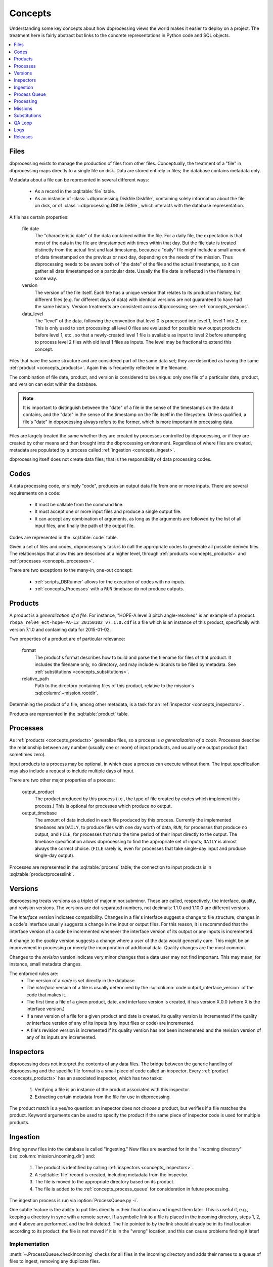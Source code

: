 ********
Concepts
********

Understanding some key concepts about how dbprocessing views the world
makes it easier to deploy on a project. The treatment here is fairly
abstract but links to the concrete representations in Python code and
SQL objects.

.. contents::
   :depth: 1
   :local:

.. _concepts_files:

Files
=====
dbprocessing exists to manage the production of files from other
files. Conceptually, the treatment of a "file" in dbprocessing maps
directly to a single file on disk. Data are stored entirely in files;
the database contains metadata only.

Metadata about a file can be represented in several different ways:

   * As a record in the :sql:table:`file` table.
   * As an instance of :class:`~dbprocessing.Diskfile.Diskfile`, containing
     solely information about the file on disk, or of
     :class:`~dbprocessing.DBfile.DBfile`, which interacts with the database
     representation.

A file has certain properties:

   file date
      The "characteristic date" of the data contained within the file.
      For a daily file, the expectation is that most of the data in
      the file are timestamped with times within that day. But the
      file date is treated distinctly from the actual first and last
      timestamp, because a "daily" file might include a small amount
      of data timestamped on the previous or next day, depending on
      the needs of the mission. Thus dbprocessing needs to be aware
      both of "the date" of the file and the actual timestamps, so it
      can gather all data timestamped on a particular date. Usually
      the file date is reflected in the filename in some way.

   version
      The version of the file itself. Each file has a unique version
      that relates to its production history, but different files
      (e.g. for different days of data) with identical versions are
      not guaranteed to have had the same history. Version treatments
      are consistent across dbprocessing; see :ref:`concepts_versions`.

   data_level
      The "level" of the data, following the convention that level 0
      is processed into level 1, level 1 into 2, etc. This is only used
      to sort processing: all level 0 files are evaluated for possible
      new output products before level 1, etc., so that a newly-created
      level 1 file is available as input to level 2 before attempting
      to process level 2 files with old level 1 files as inputs. The
      level may be fractional to extend this concept.

Files that have the same structure and are considered part of the same
data set; they are described as having the same :ref:`product
<concepts_products>`. Again this is frequently reflected in the filename.

The combination of file date, product, and version is considered to be
unique: only one file of a particular date, product, and version can
exist within the database.

.. note::
   It is important to distinguish between the "date" of a file in the
   sense of the timestamps on the data it contains, and the "date" in
   the sense of the timestamp on the file itself in the filesystem.
   Unless qualified, a file's "date" in dbprocessing always refers to
   the former, which is more important in processing data.

Files are largely treated the same whether they are created by
processes controlled by dbprocessing, or if they are created by other
means and then brought into the dbprocessing environment. Regardless
of where files are created, metadata are populated by a process called
:ref:`ingestion <concepts_ingest>`.

dbprocessing itself does not create data files; that is the
responsibility of data processing codes.
      
.. _concepts_codes:

Codes
=====
A data processing code, or simply "code", produces an output data file
from one or more inputs. There are several requirements on a code:

   * It must be callable from the command line.
   * It must accept one or more input files and produce a single
     output file.
   * It can accept any combination of arguments, as long as the
     arguments are followed by the list of all input files, and
     finally the path of the output file.

Codes are represented in the :sql:table:`code` table.

Given a set of files and codes, dbprocessing's task is to call the
appropriate codes to generate all possible derived files. The
relationships that allow this are described at a higher level, through
:ref:`products <concepts_products>` and
:ref:`processes <concepts_processes>`.

There are two exceptions to the many-in, one-out concept:

   * :ref:`scripts_DBRunner` allows for the execution of codes with no
     inputs.
   * :ref:`concepts_Processes` with a ``RUN`` timebase do not produce outputs.

.. _concepts_products:

Products
========
A product is a *generalization of a file*. For instance, "HOPE-A level
3 pitch angle-resolved" is an example of a product.
``rbspa_rel04_ect-hope-PA-L3_20150102_v7.1.0.cdf`` is a file which is
an instance of this product, specifically with version 7.1.0 and containing
data for 2015-01-02.

Two properties of a product are of particular relevance:

   format
      The product's format describes how to build and parse the filename
      for files of that product. It includes the filename only, no directory,
      and may include wildcards to be filled by metadata. See
      :ref:`substitutions <concepts_substitutions>`.

   relative_path
      Path to the directory containing files of this product, relative to
      the mission's :sql:column:`~mission.rootdir`.

Determining the product of a file, among other metadata, is a task for
an :ref:`inspector <concepts_inspectors>`.

Products are represented in the :sql:table:`product` table.

.. _concepts_processes:

Processes
=========
As :ref:`products <concepts_products>` generalize files, so a process is
*a generalization of a code*. Processes describe the relationship between
any number (usually one or more) of input products, and usually one output
product (but sometimes zero).

Input products to a process may be optional, in which case a process
can execute without them. The input specification may also include a
request to include multiple days of input.

There are two other major properties of a process:

   output_product
      The product produced by this process (i.e., the type of file
      created by codes which implement this process.) This is optional
      for processes which produce no output.
   
   output_timebase
      The amount of data included in each file produced by this process.
      Currently the implemented timebases are ``DAILY``, to produce files
      with one day worth of data, ``RUN``, for processes that produce
      no output, and ``FILE``, for processes that map the time period of
      their input directly to the output. The timebase specification
      allows dbprocessing to find the appropriate set of inputs; ``DAILY``
      is almost always the correct choice. (``FILE`` rarely is, even for
      processes that take single-day input and produce single-day output).

Processes are represented in the :sql:table:`process` table; the
connection to input products is in :sql:table:`productprocesslink`.

.. _concepts_versions:

Versions
========
dbprocessing treats versions as a triplet of major.minor.subminor. These are
called, respectively, the interface, quality, and revision versions. The
versions are dot-separated numbers, not decimals: 1.1.0 and 1.10.0 are
different versions.

The *interface* version indicates compatibility. Changes in a file's
interface suggest a change to file structure; changes in a code's
interface usually suggests a change in the input or output files. For this
reason, it is recommnded that the interface version of a code be incremented
whenever the interface version of its output or any inputs is incremented.

A change to the *quality* version suggests a change where a user of the data
would generally care. This might be an improvement in processing or merely
the incorporation of additional data. Quality changes are the most common.

Changes to the *revision* version indicate very minor changes that a data
user may not find important. This may mean, for instance, small metadata
changes.

The enforced rules are:
   * The version of a *code* is set directly in the database.
   * The *interface* version of a file is usually determined by the
     :sql:column:`code.output_interface_version` of the code that makes it.
   * The first time a file of a given product, date, and interface version
     is created, it has version X.0.0 (where X is the interface version.)
   * If a new version of a file for a given product and date is created,
     its quality version is incremented if the quality *or* interface version
     of any of its inputs (any input files or code) are incremented.
   * A file's revision version is incremented if its quality version has not
     been incremented and the revision version of any of its inputs are
     incremented.

.. seealso::
   :class:`~dbprocessing.Version.Version`

.. _concepts_inspectors:

Inspectors
==========
dbprocessing does not interpret the contents of any data files. The bridge
between the generic handling of dbprocessing and the specific file format
is a small piece of code called an *inspector*. Every
:ref:`product <concepts_products>` has an associated inspector, which has
two tasks:

   1. Verifying a file is an instance of the product associated with this
      inspector.
   2. Extracting certain metadata from the file for use in dbprocessing.

The product match is a yes/no question: an inspector does not *choose* a
product, but verifies if a file matches the product. Keyword arguments can
be used to specify the product if the same piece of inspector code is used
for multiple products.

.. seealso::
   :sql:table:`inspector` table, :mod:`~dbprocessing.inspector` module

.. index:: ingest

.. _concepts_ingest:

Ingestion
=========
Bringing new files into the database is called "ingesting." New files are
searched for in the "incoming directory" (:sql:column:`mission.incoming_dir`)
and:

   1. The product is identified by calling
      :ref:`inspectors <concepts_inspectors>`.
   2. A :sql:table:`file` record is created, including metadata from the
      inspector.
   3. The file is moved to the appropriate directory based on its product.
   4. The file is added to the :ref:`concepts_process_queue` for
      consideration in future processing.

The ingestion process is run via :option:`ProcessQueue.py -i`.

One subtle feature is the ability to put files directly in their final
location and ingest them later. This is useful if, e.g., keeping a directory
in sync with a remote server. If a symbolic link to a file is placed in
the incoming directory, steps 1, 2, and 4 above are performed, and the
link deleted. The file pointed to by the link should already be in its
final location according to its product: the file is not moved if it is
in the "wrong" location, and this can cause problems finding it later!

Implementation
--------------
:meth:`~.ProcessQueue.checkIncoming` checks for all files in the incoming
directory and adds their names to a queue of files to ingest, removing
any duplicate files.

:meth:`~.ProcessQueue.importFromIncoming` iterates over these filenames.
For each, checks if it is already in the database (:meth:`.getFileID`).
If not, calls :meth:`~.ProcessQueue.figureProduct`, which runs each
:ref:`inspector <concepts_inspectors>` to determine the product. If
there is a match, :meth:`~.ProcessQueue.figureProduct`:

   1. uses :meth:`~.ProcessQueue.diskfileToDB` to take the :class:`.Diskfile`
      populated by the inspector and create the :sql:table:`file` record,
   2. moves the file to the appropriate final place based on the product,
   3. and adds the file to the :ref:`process queue <concepts_process_queue>`
      (:meth:`~.ProcessqueuePush`) for further processing.

.. _concepts_process_queue:

Process Queue
=============
The process queue is a list of files to evaluate as potential *inputs* to
new processing. It is implemented as table :sql:table:`processqueue`.

This is not the same as the :class:`~dbprocessing.dbprocessing.ProcessQueue`
class, which implements most of the logic of handing the processing queue
(and ingestion), or the :ref:`scripts_ProcessQueue_py` script, which is
the front-end for this processing.

.. _concepts_processing:

Processing
==========
"Processing" is the consideration of every file in the process queue as
a potential input for processing. For every file in the queue, this
procedure:

   1. Considers the file's product and date.
   2. Finds all processes which can be run with that product as input
   3. For each process:

      a. Consider all possible output files that can be made with the file's
	 date of input.
      b. Consider all inputs (not just the relevant file's) resulting in those
	 files.
      c. Compare the inputs against all existing outputs
      d. If *any* input (not just the file from the process queue) is newer
	 than the output under consideration, execute a code associated with
	 that process, with all the newest inputs, to make a new ouput.
      e. Ingest the new outputs into the database.

	 i. The product is known, so the inspector is only used to verify it.
	 ii. Verbose provenance is known and populated.
	 iii. The newly created file is appended to the process queue.

This may sometimes result in counterintuitive effects. For instance,
if version 1.1.0 of a file is on the process queue but 1.2.0 exists,
new files will be made with 1.2.0, not 1.1.0. In practice there is
filtering to, for instance, avoid adding 1.1.0 and 1.2.0 to the queue
at the same time.

Processing is executed via :option:`ProcessQueue.py -p`.

Output files are created in a temporary directory and then moved to their
final location. If a processing code exits with non-zero (i.e. error) status,
the console output from that code is placed in the
:sql:column:`error directory <mission.errordir>`, along with the output
file if it has been created (this may, of course, be only a partial file,
given the error).

Implementation
--------------
For each file on the :ref:`process queue <concepts_process_queue>`, calls
:meth:`~.ProcessQueue.buildChildren`, which calculates all possible output
products and makes a :class:`~.runMe.runMe` object for every possible command
to run.

Once these are created (and the process queue empty), all :class:`~.runMe.runMe` objects are passed to :func:`~.runMe.runner` at once. :func:`~.runMe.runner`
calculates the command line for every object, then begins starting processes
to actually run the data processing commands.

Processes are started up to the maximum count, and polled for completion.
Outputs of successful runs are moved to incoming and then ingested; failures
are handled as described above. New processes are then started back to the
maximum.

.. _concepts_missions:

Missions
========
Most of the automation in dbprocessing happens at the level of
products and processes (with their associated files and
codes). However, it is convenient (e.g. in considering reprocessing)
to group products together. Products may be associated with
instruments, instruments with satellites, and satellites with
missions. There is some support for interacting with database
components (e.g. adding files to reprocess, or displaying product
information) by instrument, for convenience.

The mission has one other major function: all filesystem structure
(including data product locations but also incoming directory,
processing codes, etc.) is determined by mission.

   root directory
      All data paths are specified relative to the root. This does
      not mean dbprocessing controls all directories under this;
      it will only touch directories which are specified as the
      appropriate directory for a :ref:`product <concepts_products>`.
      Other filesystems, symlinks, etc. can be mounted under this;
      dbprocessing simply builds a named path from this root. This can
      simply be the root directory of the filesystem tree ``/``, but
      that is not recommended.

   incoming directory
      This is the directory into which all new files are placed for
      ingestion into the database (and subsequent use as inputs). There
      is no restriction on this, although it helps to be on the same
      filesystem as the root directory to avoid copying files.

   code directory
      Code paths are specified relative to this directory. This can be
      the same as the root directory, but that is not recommended. In
      practice it is often helpful to have two subdirectories of the
      code directory, one for :ref:`inspectors <concepts_inspectors>`
      and one for :ref:`processing scripts <concepts_codes>`.

In practice, there is one mission per database.

.. seealso::
   :sql:table:`mission` table

.. _concepts_substitutions:

Substitutions
=============
dbprocessing supports Python format-style substitutions in most database
fields that refer to files and directories. These substitutions are also
applied to command line arguments. Where a value is known (such as in
calculating the filename for a new file), the value is directly substituted;
where it is not, a matching regular expression may be used.

Fields are wrapped in ``{}``. A double-brace can be used to avoid expansion,
although avoiding braces is preferred. For instance, ``{Y}`` in the
:sql:column:`~product.format` of a product will correspond to the year
of a file in its filename, but the :sql:column:`~product.relative_path` may
also contain ``{Y}`` to allow files of a product to be separated by year.

The following fields are based on the :sql:column:`~file.utc_file_date` of
a file. All numbers are zero-padded.

   Y
      Four-digit year
   m
      Two-digit month
   b
      Three-character month abbreviation, English (e.g. "Jan")
   d
      Two-digit day
   y
      Two-digit year (not recommended)
   j
      Three-digit day of year
   H
      Two-digit hour (24-hour)
   M
      Two-digit minute
   S
      Two-digit second
   MILLI
      Three-digit millisecond
   MICRO
      Three-digit microsecond
   DATE
      Full date as YYYYMMDD
   datetime
      Full date as YYYYMMDD

The following fields are based on other characteristics of a :sql:table:`file`:

   VERSION
      Version, x.y.z

The following fields are supported but must be carried through by an
inspector; see :sql:column:`file.process_keywords`.

   QACODE
      QA code, from the QA loop, ``ok``, ``ignore``, ``problem``.

   mday
      Mission day, decimal number

   APID
      Application ID, hex number

   ??
      Any two-character string

   ???
      Any three-character string

   ``????``
      Any four-character string

   nn
      Any two-digit decimal number, in practice sometimes used for a version
      on files that do not follow the dbprocessing
      :ref:`versioning <concepts_versions>` scheme.

   nnn
      Any three-digit decimal number.

   nnnn
      Any four-digit decimal number.

The following fields are based primarily on the properties of a code or
mission; they are handled somewhat differently from the above.

   CODEDIR
      Directory containing a code; mostly used if a command line argument
      to a code needs its full path. This is assembled from the component
      parts (:sql:column:`mission.codedir` and
      :sql:column:`code.relative_path`).

   CODEVERSION
      Version of a code as x.y.z from :sql:table:`code`; mostly used in
      specifying the path to a code if the version is desired to be in
      the path without having to update it with new versions.

   ROOTDIR
      Root data directory of a mission, i.e. :sql:column:`mission.rootdir`.
      Because most paths specified in the database are relative, this is
      primarily useful if specifying additional command line arguments.

The following are used in the
:ref:`config file <configurationfiles_addFromConfig>` and are expanded
when added to the database, unlike the above which are stored as-is in
the database and expanded when used.

     MISSION
        Mission name

     SPACECRAFT
        Satellite name

     INSTRUMENT
        Instrument name

Since each configuration file can only have a single mission, spacecraft,
and instrument, the above are unique within the config file.

Examples of using substitutions to define :ref:`product <concepts_products>`
:sql:column:`~product.format`:

   ``rbspa_ect_hope_L2_20130212_v1.2.3.cdf``
      described as ``{SPACECRAFT}_{PRODUCT}_{DATE}_v{VERSION}.cdf``,
      where ``{SPACECRAFT}`` and ``{PRODUCT}`` would be expanded when
      the config file is parsed, and ``{DATE}``, ``{VERSION}`` when a
      filename is parsed or generated. The product section in this case
      may be called ``product_ect_hope_L2``.

   ``20131034_ns41_L1.cdf``
      described as ``{DATE}_{SPACECRAFT}_{PRODUCT}.cdf``.

.. seealso::
   :class:`~dbprocessing.DBstrings.DBformatter`

.. _concepts_qa_loop:

QA Loop
=======
The QA loop was designed for RBSP-ECT to permit e.g. the validation of
level 1 files before generating level 2. It was not used in production,
but may eventually be documented and tested for other use.

.. _concepts_logs:

Logs
====
All actions are logged to files in a designated directory, by default
``dbprocessing_logs`` in the user's home directory.

Logs are daily files with names in the form
``dbprocessing_DATABASE.log.YYYY-MM-DD``. ``DATABASE`` is the name of the
mission database being processed. Initially dbprocessing logs to a file
``dbprocessing_log.log.YYYY-MM-DD`` until the database is fully opened,
and then switches to the database-specific file. Some small utilities may
not perform this switch.

Log files are rotated (and named) according to the UTC day. Timestamps
within the log files are also in UTC.

.. envvar:: DBPROCESSING_LOG_DIR

   Directory to contain log files. Can use ``~`` and similar to specify
   directories relative a user's home directory.

.. seealso::
   :mod:`~dbprocessing.DBlogging`

.. _concepts_releases:

Releases
========

dbprocessing supports the concept of regular public releases of data. Any
file may be included in any number of releases (including zero), and a release
may contain any number of files. A release is described by a single number
and the list of files in it.

.. seealso::
   :sql:table:`release`
   :meth:`~dbprocessing.DButils.DButils.addRelease`
